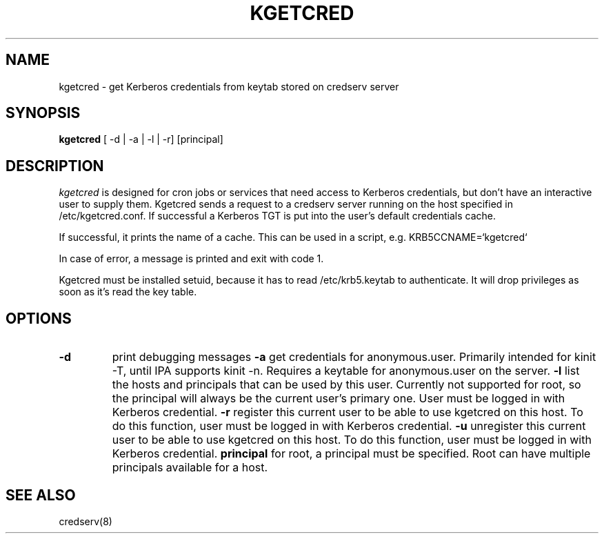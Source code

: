 .TH KGETCRED 1
.SH NAME
kgetcred \- get Kerberos credentials from keytab stored on credserv server
.SH SYNOPSIS
.B kgetcred
[ -d | -a | -l | -r] [principal]
.SH DESCRIPTION
.I  kgetcred
is designed for cron jobs or services that need access to Kerberos
credentials, but don't have an interactive user to supply them.
Kgetcred sends a request to a credserv server running on the 
host specified in /etc/kgetcred.conf. If successful a Kerberos
TGT is put into the user's default credentials cache.
.PP
If successful, it prints the name of a cache. This can be used
in a script, e.g. KRB5CCNAME=`kgetcred`
.PP
In case of error, a message is printed and exit with code 1.
.PP
Kgetcred must be installed setuid, because it has to read /etc/krb5.keytab to authenticate.
It will drop privileges as soon as it's read the key table.
.SH OPTIONS
.TP
.B \-d
print debugging messages
.B \-a
get credentials for anonymous.user. Primarily intended for kinit -T, until IPA supports kinit -n.
Requires a keytable for anonymous.user on the server.
.B \-l
list the hosts and principals that can be used by this user. Currently not supported for root, so the principal will
always be the current user's primary one. User must be logged in with Kerberos credential.
.B \-r
register this current user to be able to use kgetcred on this host.
To do this function, user must be logged in with Kerberos credential.
.B \-u
unregister this current user to be able to use kgetcred on this host.
To do this function, user must be logged in with Kerberos credential.
.B principal
for root, a principal must be specified. Root can have multiple principals available for a host.
.SH "SEE ALSO"
credserv(8)
